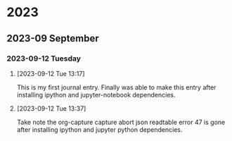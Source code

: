
* 2023
** 2023-09 September
*** 2023-09-12 Tuesday
**** [2023-09-12 Tue 13:17]
This is my first journal entry. Finally was able to make this entry
after installing ipython and jupyter-notebook dependencies.
**** [2023-09-12 Tue 13:37]
Take note the org-capture capture abort json readtable error 47 is gone after installing ipython and jupyter python dependencies.
